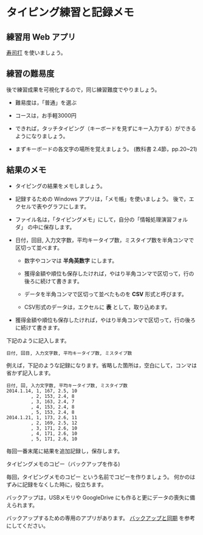* タイピング練習と記録メモ

** 練習用 Web アプリ

[[http://typing.sakura.ne.jp/sushida/index.html][寿司打]] を使いましょう。

** 練習の難易度

後で練習成果を可視化するので，同じ練習難度でやりましょう。

- 難易度は，「普通」を選ぶ
- コースは，お手軽3000円

-  できれば，タッチタイピング（キーボードを見ずにキー入力する）ができるようになりましょう。

-  まずキーボードの各文字の場所を覚えましょう。
   (教科書 2.4節，pp.20~21)

** 結果のメモ

- タイピングの結果をメモしましょう。

- 記録するための Windows アプリは，「メモ帳」を使いましょう。
  後で，エクセルで表やグラフにします。

- ファイル名は，「タイピングメモ」にして，自分の「情報処理演習フォルダ」
  の中に保存します。

- 日付，回目, 入力文字数，平均キータイプ数，ミスタイプ数を半角コンマで
  区切って並べます。

  - 数字やコンマは *半角英数字* にします。

  - 獲得金額や順位も保存したければ，やはり半角コンマで区切って，行の後ろに続けて書きます。

  - データを半角コンマで区切って並べたものを *CSV* 形式と呼びます。

  - CSV形式のデータは，エクセルに *表* として，取り込めます。
  
- 獲得金額や順位も保存したければ，やはり半角コンマで区切って，行の後ろに続けて書きます。

下記のように記入します。

#+BEGIN_EXAMPLE
  日付, 回目, 入力文字数, 平均キータイプ数, ミスタイプ数
#+END_EXAMPLE

例えば，下記のような記録になります。省略した箇所は，空白にして，コンマは省かず記入します。

#+BEGIN_EXAMPLE
    日付, 回, 入力文字数, 平均キータイプ数, ミスタイプ数
    2014.1.14, 1, 167, 2.5, 10
             , 2, 153, 2.4, 8
             , 3, 163, 2.4, 7
             , 4, 153, 2.4, 8
             , 5, 153, 2.4, 8
    2014.1.21, 1, 173, 2.6, 11
             , 2, 169, 2.5, 12
             , 3, 171, 2.6, 10
             , 4, 171, 2.6, 10
             , 5, 171, 2.6, 10
#+END_EXAMPLE

毎回一番末尾に結果を追加記録し，保存します。

**** タイピングメモのコピー（バックアップを作る)

毎回，タイピングメモのコピー という名前でコピーを作りましょう。
何かのはずみに記録をなくした時に，役立ちます。

バックアップは，USBメモリや GoogleDrive
にも作ると更にデータの喪失に備えられます。

バックアップするための専用のアプリがあります。
[[file:~/working/git/ict/contents/%E6%83%85%E5%A0%B1%E5%87%A6%E7%90%86_%E3%83%90%E3%83%83%E3%82%AF%E3%82%A2%E3%83%83%E3%83%97%E3%81%A8%E5%90%8C%E6%9C%9F.org::*%E3%83%90%E3%83%83%E3%82%AF%E3%82%A2%E3%83%83%E3%83%97%E3%81%A8%E5%90%8C%E6%9C%9F][バックアップと同期]] を参考にしてください。
